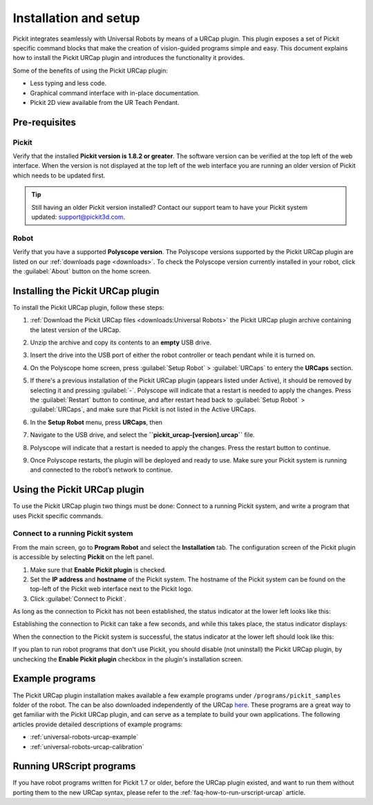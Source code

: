.. _universal-robots-urcap-installation:

Installation and setup
======================

Pickit integrates seamlessly with Universal Robots by means of a URCap plugin. This plugin exposes a set of Pickit specific command blocks that make the creation of vision-guided programs simple and easy. This document explains how to install the Pickit URCap plugin and introduces the functionality it provides.

Some of the benefits of using the Pickit URCap plugin:

-  Less typing and less code.
-  Graphical command interface with in-place documentation.
-  Pickit 2D view available from the UR Teach Pendant.

Pre-requisites
--------------

Pickit
~~~~~~~

Verify that the installed **Pickit version is 1.8.2 or greater**. The software version can be verified at the top left of the web interface. When the version is not displayed at the top left of the web interface you are running an older version of Pickit which needs to be updated first.

.. image:: /assets/images/robot-integrations/ur/urcap-installation-1.png

.. tip::
    Still having an older Pickit version installed? Contact our support team to have your Pickit system updated: support@pickit3d.com.

Robot
~~~~~

Verify that you have a supported **Polyscope version**. The Polyscope versions supported by the Pickit URCap plugin are listed on our :ref:`downloads page <downloads>`. To check the Polyscope version currently installed in your robot, click the :guilabel:`About` button on the home screen.

.. image:: /assets/images/robot-integrations/ur/urcap-installation-2.png

Installing the Pickit URCap plugin
----------------------------------

To install the Pickit URCap plugin, follow these steps:

#. :ref:`Download the Pickit URCap files <downloads:Universal Robots>` the Pickit URCap plugin archive containing the latest version of the URCap.
#. Unzip the archive and copy its contents to an **empty** USB drive.
#. Insert the drive into the USB port of either the robot controller or teach pendant while it is turned on.
#. On the Polyscope home screen, press :guilabel:`Setup Robot` > :guilabel:`URCaps` to entery the **URCaps** section.

   .. image:: /assets/images/robot-integrations/ur/urcap-installation-3.png

#. If there's a previous installation of the Pickit URCap plugin (appears listed under Active), it should be removed by selecting it and pressing :guilabel:`-`. Polyscope will indicate that a restart is needed to apply the changes. Press the :guilabel:`Restart` button to continue, and after restart head back to :guilabel:`Setup Robot` > :guilabel:`URCaps`, and make sure that Pickit is not listed in the Active URCaps.

   .. image:: /assets/images/robot-integrations/ur/urcap-installation-4.png

#. In the \ **Setup Robot** menu, press **URCaps**, then

   .. image:: /assets/images/robot-integrations/ur/urcap-installation-5.png

#. Navigate to the USB drive, and select the **``pickit_urcap-[version].urcap``** file.
#. Polyscope will indicate that a restart is needed to apply the changes. Press the restart button to continue.

   .. image:: /assets/images/robot-integrations/ur/urcap-installation-6.png

#. Once Polyscope restarts, the plugin will be deployed and ready to use. Make sure your Pickit system is running and connected to the robot’s network to continue.

Using the Pickit URCap plugin
------------------------------

To use the Pickit URCap plugin two things must be done: Connect to a running Pickit system, and write a program that uses Pickit specific commands.

Connect to a running Pickit system
~~~~~~~~~~~~~~~~~~~~~~~~~~~~~~~~~~~

From the main screen, go to **Program Robot** and select the **Installation** tab. The configuration screen of the Pickit plugin is accessible by selecting **Pickit** on the left panel.

.. image:: /assets/images/robot-integrations/ur/urcap-installation-7.png

.. image:: /assets/images/robot-integrations/ur/urcap-installation-8.png

#. Make sure that **Enable Pickit plugin** is checked.
#. Set the **IP address** and **hostname** of the Pickit system. The hostname of the Pickit system can be found on the top-left of the Pickit web interface next to the Pickit logo.
#. Click :guilabel:`Connect to Pickit`.

As long as the connection to Pickit has not been established, the status indicator at the lower left looks like this:

.. image:: /assets/images/robot-integrations/ur/urcap-installation-9.png

Establishing the connection to Pickit can take a few seconds, and while this takes place, the status indicator displays:

.. image:: /assets/images/robot-integrations/ur/urcap-installation-10.png

When the connection to the Pickit system is successful, the status indicator at the lower left should look like this:

.. image:: /assets/images/robot-integrations/ur/urcap-installation-11.png

If you plan to run robot programs that don't use Pickit, you should disable (not uninstall) the Pickit URCap plugin, by unchecking the **Enable Pickit plugin** checkbox in the plugin's installation screen.

Example programs
----------------

The Pickit URCap plugin installation makes available a few example programs under ``/programs/pickit_samples`` folder of the robot. The can be also downloaded independently of the URCap \ `here <https://drive.google.com/open?id=1Gf63Y35NaVxbP4mwc5YUC5SU8u8RYvyO>`__. These programs are a great way to get familiar with the Pickit URCap plugin, and can serve as a template to build your own applications. The following articles provide detailed descriptions of example programs:

-  :ref:`universal-robots-urcap-example`

-  :ref:`universal-robots-urcap-calibration`

Running URScript programs
-------------------------

If you have robot programs written for Pickit 1.7 or older, before the URCap plugin existed, and want to run them without porting them to the new URCap syntax, please refer to the :ref:`faq-how-to-run-urscript-urcap` article.
